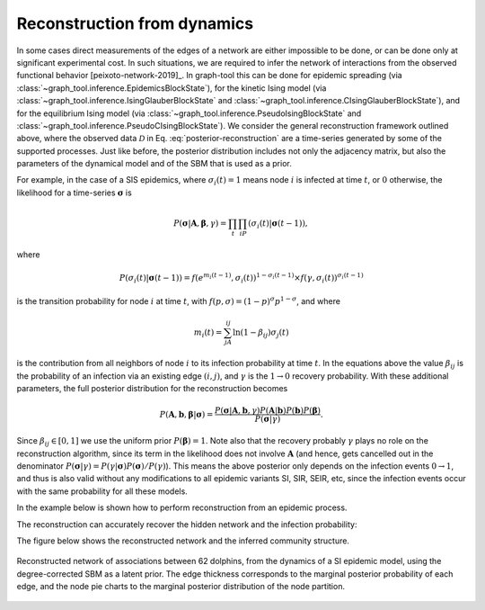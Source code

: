 .. _reconstruction_dynamics:

Reconstruction from dynamics
++++++++++++++++++++++++++++

In some cases direct measurements of the edges of a network are either
impossible to be done, or can be done only at significant experimental
cost. In such situations, we are required to infer the network of
interactions from the observed functional behavior
[peixoto-network-2019]_. In graph-tool this can be done for epidemic
spreading (via
:class:`~graph_tool.inference.EpidemicsBlockState`),
for the kinetic Ising model (via
:class:`~graph_tool.inference.IsingGlauberBlockState`
and
:class:`~graph_tool.inference.CIsingGlauberBlockState`),
and for the equilibrium Ising model (via
:class:`~graph_tool.inference.PseudoIsingBlockState`
and
:class:`~graph_tool.inference.PseudoCIsingBlockState`).
We consider the general reconstruction framework outlined above, where
the observed data :math:`\mathcal{D}` in
Eq. :eq:`posterior-reconstruction` are a time-series generated by some
of the supported processes. Just like before, the posterior distribution
includes not only the adjacency matrix, but also the parameters of the
dynamical model and of the SBM that is used as a prior.

For example, in the case of a SIS epidemics, where :math:`\sigma_i(t)=1`
means node :math:`i` is infected at time :math:`t`, or :math:`0`
otherwise, the likelihood for a time-series :math:`\boldsymbol\sigma` is

.. math::

   P(\boldsymbol\sigma|\boldsymbol A,\boldsymbol\beta,\gamma)=\prod_t\prod_iP(\sigma_i(t)|\boldsymbol\sigma(t-1)),

where

.. math::

   P(\sigma_i(t)|\boldsymbol\sigma(t-1)) =
   f(e^{m_i(t-1)}, \sigma_i(t))^{1-\sigma_i(t-1)} \times f(\gamma,\sigma_i(t))^{\sigma_i(t-1)}

is the transition probability for node :math:`i` at time :math:`t`, with
:math:`f(p,\sigma) = (1-p)^{\sigma}p^{1-\sigma}`, and where

.. math::

   m_i(t) = \sum_jA_{ij}\ln(1-\beta_{ij})\sigma_j(t)

is the contribution from all
neighbors of node :math:`i` to its infection probability at time :math:`t`. In the
equations above the value :math:`\beta_{ij}` is the probability of an infection
via an existing edge :math:`(i,j)`, and :math:`\gamma` is the :math:`1\to 0`
recovery probability. With these additional parameters, the full
posterior distribution for the reconstruction becomes

.. math::

   P(\boldsymbol A,\boldsymbol b,\boldsymbol\beta|\boldsymbol\sigma) =
   \frac{P(\boldsymbol\sigma|\boldsymbol A,\boldsymbol b,\gamma)P(\boldsymbol A|\boldsymbol b)P(\boldsymbol b)P(\boldsymbol\beta)}{P(\boldsymbol\sigma|\gamma)}.

Since :math:`\beta_{ij}\in[0,1]` we use the uniform prior
:math:`P(\boldsymbol\beta)=1`. Note also that the recovery probably
:math:`\gamma` plays no role on the reconstruction algorithm, since its
term in the likelihood does not involve :math:`\boldsymbol A` (and
hence, gets cancelled out in the denominator
:math:`P(\boldsymbol\sigma|\gamma)=P(\gamma|\boldsymbol\sigma)P(\boldsymbol\sigma)/P(\gamma)`). This
means the above posterior only depends on the infection events
:math:`0\to 1`, and thus is also valid without any modifications to all
epidemic variants SI, SIR, SEIR, etc, since the infection events occur
with the same probability for all these models.

In the example below is shown how to perform reconstruction from an
epidemic process.
       
.. testsetup:: dynamics

   import os
   try:
      os.chdir("demos/inference")
   except FileNotFoundError:
       pass
   np.random.seed(42)
   gt.seed_rng(44)

.. testcode:: dynamics

   # We will first simulate the dynamics with a given network
   g = gt.collection.data["dolphins"] 

   # The algorithm accepts multiple independent time-series for the
   # reconstruction. We will generate 100 SI cascades starting from a
   # random node each time, and uniform infection probability 0.7.

   ss = [] 
   for i in range(100): 
       si_state = gt.SIState(g, beta=.7) 
       s = [si_state.get_state().copy()] 
       for j in range(10): 
           si_state.iterate_sync() 
           s.append(si_state.get_state().copy())
       # Each time series should be represented as a single vector-valued
       # vertex property map with the states for each note at each time.
       s = gt.group_vector_property(s) 
       ss.append(s)

   # Prepare the initial state of the reconstruction as an empty graph
   u = g.copy() 
   u.clear_edges() 
   ss = [u.own_property(s) for s in ss]   # time series properties need to be 'owned' by graph u 

   # Create reconstruction state
   rstate = gt.EpidemicsBlockState(u, s=ss, beta=None, r=1e-6, global_beta=.1,  
                                   nested=False, aE=g.num_edges()) 
 
   # Now we collect the marginals for exactly 100,000 sweeps, at 
   # intervals of 10 sweeps: 
 
   gm = None
   bs = []
   betas = []
 
   def collect_marginals(s): 
      global gm, bs
      gm = s.collect_marginal(gm) 
      bs.append(s.bstate.b.a.copy())
      betas.append(s.params["global_beta"])
 
   gt.mcmc_equilibrate(rstate, force_niter=10000, mcmc_args=dict(niter=10, xstep=0), 
                       callback=collect_marginals) 

   print("Posterior similarity: ", gt.similarity(g, gm, g.new_ep("double", 1), gm.ep.eprob))
   print("Inferred infection probability: %g ± %g" % (mean(betas), std(betas)))

   # Disambiguate partitions and obtain marginals
   pmode = gt.PartitionModeState(bs, converge=True)
   pv = pmode.get_marginal(gm)
   
   gt.graph_draw(gm, gm.own_property(g.vp.pos), vertex_shape="pie", vertex_color="black",
                 vertex_pie_fractions=pv, vertex_pen_width=1,
                 edge_pen_width=gt.prop_to_size(gm.ep.eprob, 0, 5),
                 eorder=gm.ep.eprob, output="dolphins-posterior.svg")


The reconstruction can accurately recover the hidden network and the infection probability:
                 
.. testoutput:: dynamics

   Posterior similarity:  0.993689...
   Inferred infection probability: 0.695153 ± 0.031080...

The figure below shows the reconstructed network and the inferred community structure.   
                 
.. figure:: dolphins-posterior.*
   :align: center
   :width: 400px

   Reconstructed network of associations between 62 dolphins, from the
   dynamics of a SI epidemic model, using the degree-corrected SBM as a
   latent prior. The edge thickness corresponds to the marginal
   posterior probability of each edge, and the node pie charts to the
   marginal posterior distribution of the node partition.
